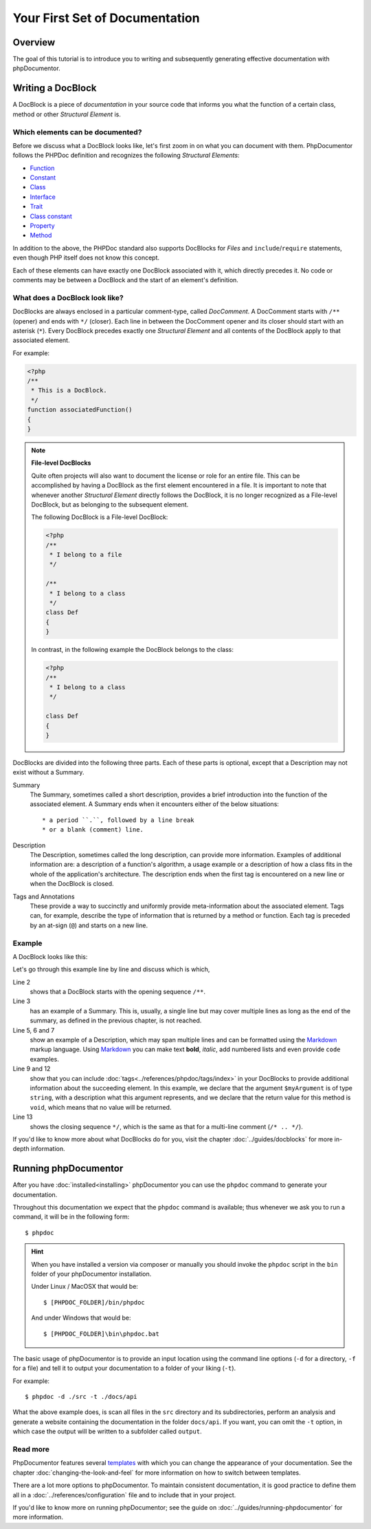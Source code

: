 Your First Set of Documentation
===============================

Overview
--------

The goal of this tutorial is to introduce you to writing and subsequently generating effective documentation
with phpDocumentor.

Writing a DocBlock
------------------

A DocBlock is a piece of *documentation* in your source code that informs you what the function of
a certain class, method or other *Structural Element* is.

Which elements can be documented?
~~~~~~~~~~~~~~~~~~~~~~~~~~~~~~~~~

Before we discuss what a DocBlock looks like, let's first zoom in on what you can document with them.
PhpDocumentor follows the PHPDoc definition and recognizes the following *Structural Elements*:

* Function_
* Constant_
* Class_
* Interface_
* Trait_
* `Class constant`_
* Property_
* Method_

In addition to the above, the PHPDoc standard also supports DocBlocks for *Files* and ``include``/``require``
statements, even though PHP itself does not know this concept.

Each of these elements can have exactly one DocBlock associated with it, which directly precedes it.
No code or comments may be between a DocBlock and the start of an element's definition.

What does a DocBlock look like?
~~~~~~~~~~~~~~~~~~~~~~~~~~~~~~~

DocBlocks are always enclosed in a particular comment-type, called *DocComment*. A DocComment starts
with ``/**`` (opener) and ends with ``*/`` (closer). Each line in between the DocComment opener and
its closer should start with an asterisk (``*``). Every DocBlock precedes exactly one *Structural Element*
and all contents of the DocBlock apply to that associated element.

For example:

.. code-block:: php

   <?php
   /**
    * This is a DocBlock.
    */
   function associatedFunction()
   {
   }

.. note::

   **File-level DocBlocks**

   Quite often projects will also want to document the license or role for an entire file.
   This can be accomplished by having a DocBlock as the first element encountered in a file.
   It is important to note that whenever another *Structural Element* directly follows the DocBlock,
   it is no longer recognized as a File-level DocBlock, but as belonging to the subsequent element.

   The following DocBlock is a File-level DocBlock:

   .. code-block:: php

      <?php
      /**
       * I belong to a file
       */

      /**
       * I belong to a class
       */
      class Def
      {
      }

   In contrast, in the following example the DocBlock belongs to the class:

   .. code-block:: php

      <?php
      /**
       * I belong to a class
       */

      class Def
      {
      }

DocBlocks are divided into the following three parts. Each of these parts is optional, except that a Description
may not exist without a Summary.

Summary
  The Summary, sometimes called a short description, provides a brief introduction into the function
  of the associated element. A Summary ends when it encounters either of the below situations::

    * a period ``.``, followed by a line break
    * or a blank (comment) line.

Description
  The Description, sometimes called the long description, can provide more information. Examples of additional
  information are: a description of a function's algorithm, a usage example or a description of how a class
  fits in the whole of the application's architecture. The description ends when the first tag is encountered
  on a new line or when the DocBlock is closed.

Tags and Annotations
  These provide a way to succinctly and uniformly provide meta-information about the associated element.
  Tags can, for example, describe the type of information that is returned by a method or function.
  Each tag is preceded by an at-sign (``@``) and starts on a new line.

Example
~~~~~~~

A DocBlock looks like this:

.. code-block:: php
   :linenos:

    <?php
    /**
     * A summary informing the user what the associated element does.
     *
     * A *description*, that can span multiple lines, to go _in-depth_ into
     * the details of this element and to provide some background information
     * or textual references.
     *
     * @param string $myArgument With a *description* of this argument,
     *                           these may also span multiple lines.
     *
     * @return void
     */
     function myFunction($myArgument)
     {
     }

Let's go through this example line by line and discuss which is which,

Line 2
  shows that a DocBlock starts with the opening sequence ``/**``.

Line 3
  has an example of a Summary. This is, usually, a single line but may cover multiple lines as long as the end
  of the summary, as defined in the previous chapter, is not reached.

Line 5, 6 and 7
  show an example of a Description, which may span multiple lines and can be formatted using the
  Markdown_ markup language. Using Markdown_ you can make text **bold**, *italic*, add numbered lists
  and even provide ``code`` examples.

Line 9 and 12
  show that you can include :doc:`tags<../references/phpdoc/tags/index>` in your DocBlocks to provide
  additional information about the succeeding element.
  In this example, we declare that the argument ``$myArgument`` is of type ``string``, with a description
  what this argument represents, and we declare that the return value for this method is ``void``, which
  means that no value will be returned.

Line 13
  shows the closing sequence ``*/``, which is the same as that for a multi-line comment (``/* .. */``).

If you'd like to know more about what DocBlocks do for you, visit the chapter :doc:`../guides/docblocks`
for more in-depth information.

Running phpDocumentor
---------------------

After you have :doc:`installed<installing>` phpDocumentor you can use the ``phpdoc`` command to generate
your documentation.

Throughout this documentation we expect that the ``phpdoc`` command is available; thus whenever we ask you
to run a command, it will be in the following form::

    $ phpdoc

.. hint::

    When you have installed a version via composer or manually you should invoke the ``phpdoc`` script in
    the ``bin`` folder of your phpDocumentor installation.

    Under Linux / MacOSX that would be::

        $ [PHPDOC_FOLDER]/bin/phpdoc

    And under Windows that would be::

        $ [PHPDOC_FOLDER]\bin\phpdoc.bat

The basic usage of phpDocumentor is to provide an input location using the command line options
(``-d`` for a directory, ``-f`` for a file) and tell it to output your documentation to a folder of your
liking (``-t``).

For example::

    $ phpdoc -d ./src -t ./docs/api

What the above example does, is scan all files in the ``src`` directory and its subdirectories, perform
an analysis and generate a website containing the documentation in the folder ``docs/api``. If you want,
you can omit the ``-t`` option, in which case the output will be written to a subfolder called ``output``.

Read more
~~~~~~~~~

PhpDocumentor features several templates_ with which you can change the appearance of your documentation.
See the chapter :doc:`changing-the-look-and-feel` for more information on how to switch between templates.

There are a lot more options to phpDocumentor. To maintain consistent documentation, it is good practice
to define them all in a :doc:`../references/configuration` file and to include that in your project.

If you'd like to know more on running phpDocumentor; see the guide on :doc:`../guides/running-phpdocumentor`
for more information.

.. _Function:       https://www.php.net/language.functions
.. _Constant:       https://www.php.net/language.constants
.. _Class:          https://www.php.net/language.oop5.basic
.. _Interface:      https://www.php.net/language.oop5.interfaces
.. _Trait:          https://www.php.net/language.oop5.traits
.. _Class constant: https://www.php.net/language.oop5.constants
.. _Property:       https://www.php.net/language.oop5.properties
.. _Method:         https://www.php.net/language.oop5.basic
.. _Markdown:       https://daringfireball.net/
.. _templates:      https://phpdoc.org/templates
